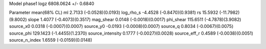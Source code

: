 Model phase1
logz            6808.0624 +/- 0.6840

Parameter            mean(68% CL)
ml                   2.7133 (-0.0528)(0.0193)
log_rho_s            -4.4528 (-0.8470)(0.9381)
rs                   15.5932 (-11.7982)(9.8002)
slope                1.4077 (-0.4073)(0.3517)
mag_shear            0.0148 (-0.0018)(0.0017)
phi_shear            115.6511 (-4.7878)(3.9082)
source_x0            0.0318 (-0.0007)(0.0007)
source_y0            -0.0193 (-0.0008)(0.0007)
source_q             0.8034 (-0.0067)(0.0075)
source_phi           129.1423 (-1.4455)(1.2370)
source_intensity     0.1777 (-0.0027)(0.0028)
source_eff_r         0.4589 (-0.0038)(0.0051)
source_n_index       1.6559 (-0.0159)(0.0148)

